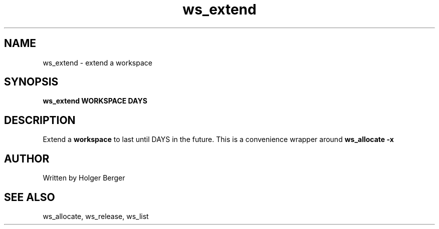 .TH ws_extend 1 "March 2013" "USER COMMANDS"

.SH NAME
ws_extend \- extend a workspace

.SH SYNOPSIS
.B ws_extend WORKSPACE DAYS

.SH DESCRIPTION
Extend a 
.B
workspace 
to last until DAYS in the future.
This is a convenience wrapper around 
.B
ws_allocate -x


.SH AUTHOR
Written by Holger Berger

.SH SEE ALSO
ws_allocate, ws_release, ws_list
